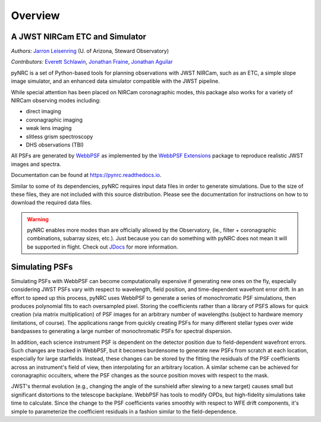 ========
Overview
========

A JWST NIRCam ETC and Simulator
===============================

.. image:: https://img.shields.io/pypi/v/pynrc.svg
        :target: https://pypi.python.org/pypi/pynrc
        :alt: Badge showing current released PyPI version
        
.. image:: https://zenodo.org/badge/DOI/10.5281/zenodo.5829553.svg
        :target: https://doi.org/10.5281/zenodo.5829553
        :alt: Zenodo DOI
   
.. image:: https://readthedocs.org/projects/pynrc/badge/?version=latest
        :target: https://pynrc.readthedocs.io/en/latest/?badge=latest
        :alt: Documentation Status

*Authors:* `Jarron Leisenring <https://github.com/JarronL>`_ 
(U. of Arizona, Steward Observatory)

*Contributors:* `Everett Schlawin <https://github.com/eas342>`_, 
`Jonathan Fraine <https://github.com/exowanderer>`_, 
`Jonathan Aguilar <https://github.com/aggle>`_

pyNRC is a set of Python-based tools for planning observations with JWST NIRCam, such as an ETC, a simple slope image simulator, and an enhanced data simulator compatible with the JWST pipeline.

While special attention has been placed on NIRCam coronagraphic modes, this package also works for a variety of NIRCam observing modes including:

- direct imaging 
- coronagraphic imaging
- weak lens imaging
- slitless grism spectroscopy
- DHS observations (TBI)

All PSFs are generated by `WebbPSF <https://webbpsf.readthedocs.io>`_ as implemented by the `WebbPSF Extensions <https://github.com/JarronL/webbpsf_ext>`_ package to reproduce realistic JWST images and spectra.

Documentation can be found at https://pynrc.readthedocs.io.

Similar to some of its dependencies, pyNRC requires input data files in order to generate simulations. Due to the size of these files, they are not included with this source distribution. Please see the documentation for instructions on how to to download the required data files.

.. warning:: 

  pyNRC enables more modes than are officially allowed by the Observatory, (ie., filter + coronagraphic combinations, subarray sizes, etc.). Just because you can do something with pyNRC does not mean it will be supported in flight. Check out `JDocs`_ for more information.


.. _JDocs: https://jwst-docs.stsci.edu/jwst-near-infrared-camera/nircam-observing-modes


Simulating PSFs
===============

Simulating PSFs with WebbPSF can become computationally expensive if generating new ones on the fly, especially considering JWST PSFs vary with respect to wavelength, field position, and time-dependent wavefront error drift. In an effort to speed up this process, pyNRC uses WebbPSF to generate a series of monochromatic PSF simulations, then produces polynomial fits to each oversampled pixel. Storing the coefficients rather than a library of PSFS allows for quick creation (via matrix multiplication) of PSF images for an arbitrary number of wavelengths (subject to hardware memory limitations, of course). The applications range from quickly creating PSFs for many different stellar types over wide bandpasses to generating a large number of monochromatic PSFs for spectral dispersion.

In addition, each science instrument PSF is dependent on the detector position due to field-dependent wavefront errors. Such changes are tracked in WebbPSF, but it becomes burdensome to generate new PSFs from scratch at each location, especially for large starfields. Instead, these changes can be stored by the fitting the residuals of the PSF coefficients across an instrument's field of view, then interpolating for an arbitrary location. A similar scheme can be achieved for coronagraphic occulters, where the PSF changes as the source position moves with respect to the mask.

JWST's thermal evolution (e.g., changing the angle of the sunshield after slewing to a new target) causes small but significant distortions to the telescope backplane. WebbPSF has tools to modify OPDs, but high-fidelity simulations take time to calculate. Since the change to the PSF coefficients varies smoothly with respect to WFE drift components, it's simple to parameterize the coefficient residuals in a fashion similar to the field-dependence.
